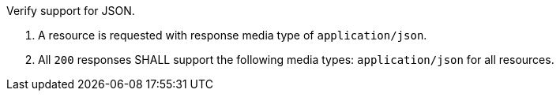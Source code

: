 
[requirement,type="abstracttest",label="/conf/json/definition",subject='<<req_json_definition,/req/json/definition>>']
====
[.component,class=test-purpose]
--
Verify support for JSON.
--

[.component,class=test-method]
--
. A resource is requested with response media type of `application/json`.
. All `200` responses SHALL support the following media types: `application/json` for all resources.
--
====
